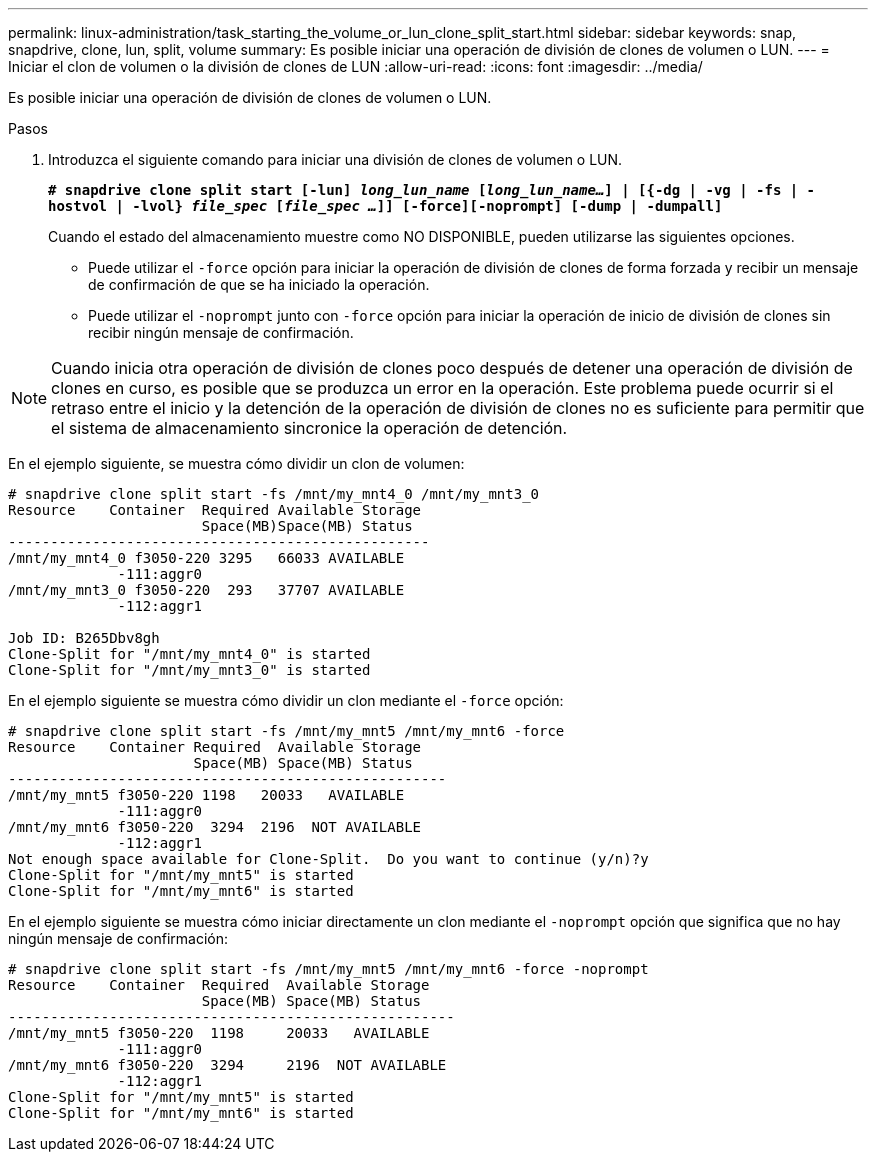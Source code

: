 ---
permalink: linux-administration/task_starting_the_volume_or_lun_clone_split_start.html 
sidebar: sidebar 
keywords: snap, snapdrive, clone, lun, split, volume 
summary: Es posible iniciar una operación de división de clones de volumen o LUN. 
---
= Iniciar el clon de volumen o la división de clones de LUN
:allow-uri-read: 
:icons: font
:imagesdir: ../media/


[role="lead"]
Es posible iniciar una operación de división de clones de volumen o LUN.

.Pasos
. Introduzca el siguiente comando para iniciar una división de clones de volumen o LUN.
+
`*# snapdrive clone split start [-lun] _long_lun_name_ [_long_lun_name..._] | [{-dg | -vg | -fs | -hostvol | -lvol} _file_spec_ [_file_spec ..._]] [-force][-noprompt] [-dump | -dumpall]*`

+
Cuando el estado del almacenamiento muestre como NO DISPONIBLE, pueden utilizarse las siguientes opciones.

+
** Puede utilizar el `-force` opción para iniciar la operación de división de clones de forma forzada y recibir un mensaje de confirmación de que se ha iniciado la operación.
** Puede utilizar el `-noprompt` junto con `-force` opción para iniciar la operación de inicio de división de clones sin recibir ningún mensaje de confirmación.





NOTE: Cuando inicia otra operación de división de clones poco después de detener una operación de división de clones en curso, es posible que se produzca un error en la operación. Este problema puede ocurrir si el retraso entre el inicio y la detención de la operación de división de clones no es suficiente para permitir que el sistema de almacenamiento sincronice la operación de detención.

En el ejemplo siguiente, se muestra cómo dividir un clon de volumen:

[listing]
----
# snapdrive clone split start -fs /mnt/my_mnt4_0 /mnt/my_mnt3_0
Resource    Container  Required Available Storage
                       Space(MB)Space(MB) Status
--------------------------------------------------
/mnt/my_mnt4_0 f3050-220 3295   66033 AVAILABLE
             -111:aggr0
/mnt/my_mnt3_0 f3050-220  293   37707 AVAILABLE
             -112:aggr1

Job ID: B265Dbv8gh
Clone-Split for "/mnt/my_mnt4_0" is started
Clone-Split for "/mnt/my_mnt3_0" is started
----
En el ejemplo siguiente se muestra cómo dividir un clon mediante el `-force` opción:

[listing]
----
# snapdrive clone split start -fs /mnt/my_mnt5 /mnt/my_mnt6 -force
Resource    Container Required  Available Storage
                      Space(MB) Space(MB) Status
----------------------------------------------------
/mnt/my_mnt5 f3050-220 1198   20033   AVAILABLE
             -111:aggr0
/mnt/my_mnt6 f3050-220  3294  2196  NOT AVAILABLE
             -112:aggr1
Not enough space available for Clone-Split.  Do you want to continue (y/n)?y
Clone-Split for "/mnt/my_mnt5" is started
Clone-Split for "/mnt/my_mnt6" is started
----
En el ejemplo siguiente se muestra cómo iniciar directamente un clon mediante el `-noprompt` opción que significa que no hay ningún mensaje de confirmación:

[listing]
----
# snapdrive clone split start -fs /mnt/my_mnt5 /mnt/my_mnt6 -force -noprompt
Resource    Container  Required  Available Storage
                       Space(MB) Space(MB) Status
-----------------------------------------------------
/mnt/my_mnt5 f3050-220  1198     20033   AVAILABLE
             -111:aggr0
/mnt/my_mnt6 f3050-220  3294     2196  NOT AVAILABLE
             -112:aggr1
Clone-Split for "/mnt/my_mnt5" is started
Clone-Split for "/mnt/my_mnt6" is started
----